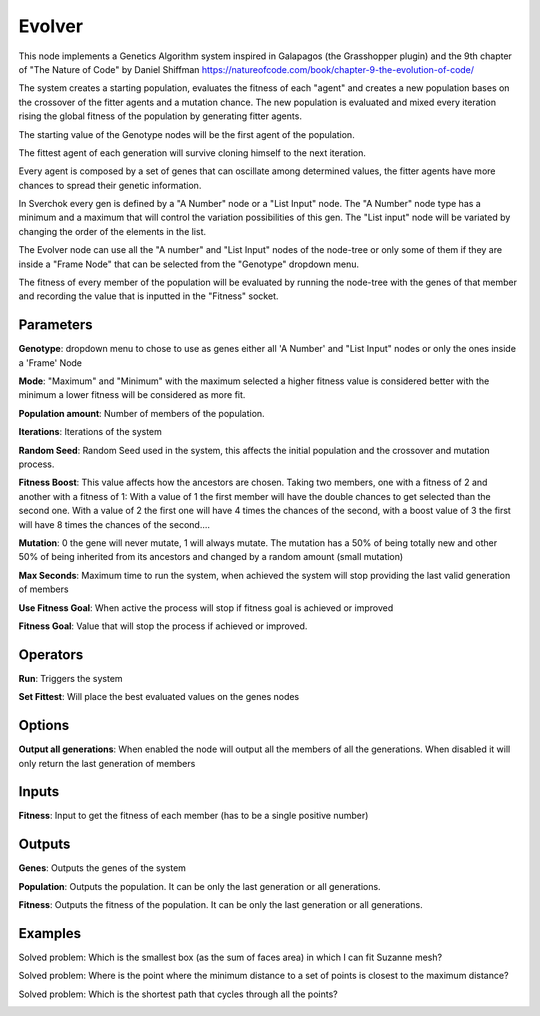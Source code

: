Evolver
=======

This node implements a Genetics Algorithm system inspired in Galapagos (the Grasshopper plugin) and the 9th chapter of "The Nature of Code" by Daniel Shiffman https://natureofcode.com/book/chapter-9-the-evolution-of-code/

The system creates a starting population, evaluates the fitness of each "agent" and creates a new population bases on the crossover of the fitter agents and a mutation chance. The new population is evaluated and mixed every iteration rising the global fitness of the population by generating fitter agents.

The starting value of the Genotype nodes will be the first agent of the population.

The fittest agent of each generation will survive cloning himself to the next iteration.

Every agent is composed by a set of genes that can oscillate among determined values, the fitter agents have more chances to spread their genetic information.

In Sverchok every gen is defined by a "A Number"  node or a "List Input" node. The "A Number" node type has a minimum and a maximum that will control the variation possibilities of this gen. The "List input" node will be variated by changing the order of the elements in the list.

The Evolver node can use all the "A number" and "List Input" nodes of the node-tree or only some of them if they are inside a "Frame Node" that can be selected from the "Genotype" dropdown menu.

The fitness of every member of the population will be evaluated by running the node-tree with the genes of that member and recording the value that is inputted in the "Fitness" socket.

Parameters
----------

**Genotype**: dropdown menu to chose to use as genes either all 'A Number' and "List Input" nodes or only the ones inside a 'Frame' Node

**Mode**:  "Maximum" and "Minimum" with the maximum selected a higher fitness value is considered better with the minimum a lower fitness will be considered as more fit.

**Population amount**: Number of members of the population.

**Iterations**: Iterations of the system

**Random Seed**: Random Seed used in the system, this affects the initial population and the crossover and mutation process.

**Fitness Boost**: This value affects how the ancestors are chosen. Taking two members, one with a fitness of 2 and another with a fitness of 1: With a value of 1 the first member will have the double chances to get selected than the second one. With a value of 2 the first one will have 4 times the chances of the second, with a boost value of 3 the first will have 8 times the chances of the second....

**Mutation**: 0 the gene will never mutate, 1 will always mutate. The mutation has a 50% of being totally new and other 50% of being inherited from its ancestors and changed by a random amount (small mutation)

**Max Seconds**: Maximum time to run the system, when achieved the system will stop providing the last valid generation of members

**Use Fitness Goal**: When active the process will stop if fitness goal is achieved or improved

**Fitness Goal**: Value that will stop the process if achieved or improved.

Operators
---------

**Run**: Triggers the system

**Set Fittest**: Will place the best evaluated values on the genes nodes

Options
-------

**Output all generations**: When enabled the node will output all the members of all the generations. When disabled it will only return the last generation of members

Inputs
------

**Fitness**: Input to get the fitness of each member (has to be a single positive number)


Outputs
-------

**Genes**: Outputs the genes of the system

**Population**: Outputs the population. It can be only the last generation or all generations.

**Fitness**: Outputs the fitness of the population. It can be only the last generation or all generations.

Examples
--------

Solved problem: Which is the smallest box (as the sum of faces area) in which I can fit Suzanne mesh?

.. image:: https://raw.githubusercontent.com/vicdoval/sverchok/docs_images/images_for_docs/logic/evolver/evolver_genetics_algorithm_sverchok_blender_example_01.png

Solved problem: Where is the point where the minimum distance to a set of points is closest to the maximum distance?

.. image:: https://raw.githubusercontent.com/vicdoval/sverchok/docs_images/images_for_docs/logic/evolver/evolver_genetics_algorithm_sverchok_blender_example_02.png

Solved problem: Which is the shortest path that cycles through all the points?

.. image:: https://raw.githubusercontent.com/vicdoval/sverchok/docs_images/images_for_docs/logic/evolver/evolver_genetics_algorithm_sverchok_blender_example_03.png
